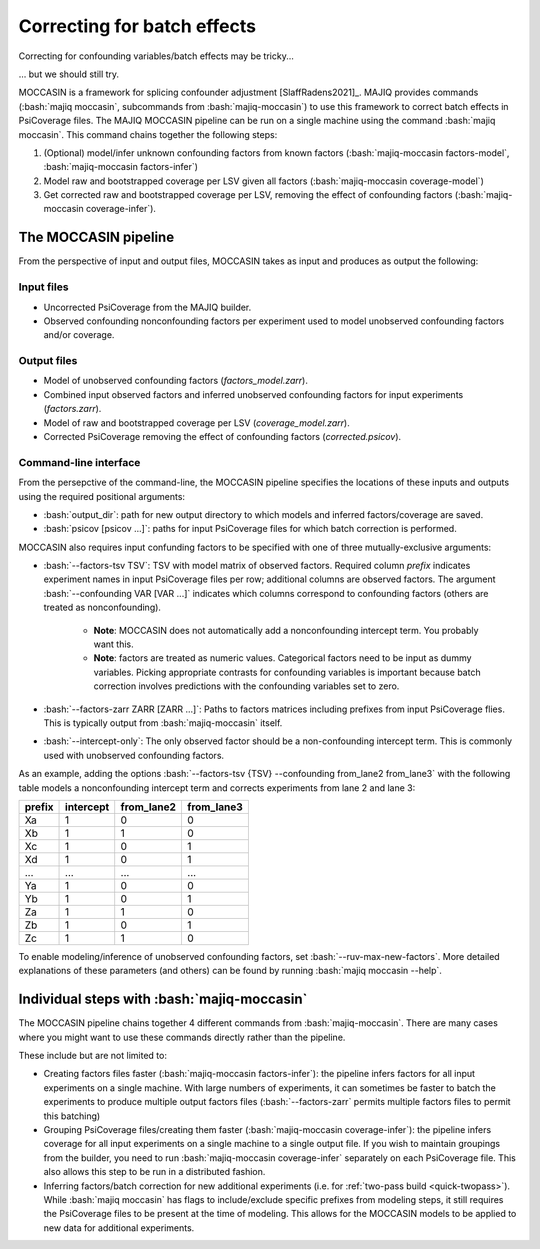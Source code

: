 .. _moccasin:

############################
Correcting for batch effects
############################

.. role:: bash(code)
   :language: bash

Correcting for confounding variables/batch effects may be tricky...

.. image:: https://imgs.xkcd.com/comics/confounding_variables.png
   :alt: xkcd on confounding variables
   :target: https://xkcd.com/2560/

... but we should still try.

MOCCASIN is a framework for splicing confounder adjustment [SlaffRadens2021]_.
MAJIQ provides commands (:bash:`majiq moccasin`, subcommands from
:bash:`majiq-moccasin`) to use this framework to correct batch effects in
PsiCoverage files.
The MAJIQ MOCCASIN pipeline can be run on a single machine using the command
:bash:`majiq moccasin`.
This command chains together the following steps:

1. (Optional) model/infer unknown confounding factors from known factors
   (:bash:`majiq-moccasin factors-model`, :bash:`majiq-moccasin factors-infer`)
2. Model raw and bootstrapped coverage per LSV given all factors
   (:bash:`majiq-moccasin coverage-model`)
3. Get corrected raw and bootstrapped coverage per LSV, removing the effect of
   confounding factors (:bash:`majiq-moccasin coverage-infer`).


The MOCCASIN pipeline
=====================

From the perspective of input and output files, MOCCASIN takes as input and
produces as output the following:

Input files
-----------

- Uncorrected PsiCoverage from the MAJIQ builder.
- Observed confounding nonconfounding factors per experiment used to model
  unobserved confounding factors and/or coverage.

Output files
------------

- Model of unobserved confounding factors (`factors_model.zarr`).
- Combined input observed factors and inferred unobserved confounding factors
  for input experiments (`factors.zarr`).
- Model of raw and bootstrapped coverage per LSV (`coverage_model.zarr`).
- Corrected PsiCoverage removing the effect of confounding factors
  (`corrected.psicov`).


Command-line interface
----------------------

From the persepctive of the command-line, the MOCCASIN pipeline specifies the
locations of these inputs and outputs using the required positional arguments:

- :bash:`output_dir`: path for new output directory to which models and
  inferred factors/coverage are saved.
- :bash:`psicov [psicov ...]`: paths for input PsiCoverage files for which
  batch correction is performed.

MOCCASIN also requires input confunding factors to be specified with one
of three mutually-exclusive arguments:

- :bash:`--factors-tsv TSV`: TSV with model matrix of observed factors.
  Required column `prefix` indicates experiment names in input PsiCoverage
  files per row; additional columns are observed factors.
  The argument :bash:`--confounding VAR [VAR ...]` indicates which columns
  correspond to confounding factors (others are treated as nonconfounding).

    - **Note**: MOCCASIN does not automatically add a nonconfounding intercept
      term. You probably want this.
    - **Note**: factors are treated as numeric values.
      Categorical factors need to be input as dummy variables.
      Picking appropriate contrasts for confounding variables is important
      because batch correction involves predictions with the confounding
      variables set to zero.

- :bash:`--factors-zarr ZARR [ZARR ...]`: Paths to factors matrices including
  prefixes from input PsiCoverage flies.
  This is typically output from :bash:`majiq-moccasin` itself.
- :bash:`--intercept-only`: The only observed factor should be a
  non-confounding intercept term.
  This is commonly used with unobserved confounding factors.

As an example, adding the options
:bash:`--factors-tsv {TSV} --confounding from_lane2 from_lane3`
with the following table models a nonconfounding intercept term and corrects
experiments from lane 2 and lane 3:

====== ========= ========== ==========
prefix intercept from_lane2 from_lane3
====== ========= ========== ==========
Xa     1         0          0
Xb     1         1          0
Xc     1         0          1
Xd     1         0          1
...    ...       ...        ...
Ya     1         0          0
Yb     1         0          1
Za     1         1          0
Zb     1         0          1
Zc     1         1          0
====== ========= ========== ==========

To enable modeling/inference of unobserved confounding factors, set
:bash:`--ruv-max-new-factors`.
More detailed explanations of these parameters (and others) can be found by
running :bash:`majiq moccasin --help`.


Individual steps with :bash:`majiq-moccasin`
============================================

The MOCCASIN pipeline chains together 4 different commands from
:bash:`majiq-moccasin`.
There are many cases where you might want to use these commands directly rather
than the pipeline.

These include but are not limited to:

- Creating factors files faster (:bash:`majiq-moccasin factors-infer`): the
  pipeline infers factors for all input experiments on a single machine. With
  large numbers of experiments, it can sometimes be faster to batch the
  experiments to produce multiple output factors files (:bash:`--factors-zarr`
  permits multiple factors files to permit this batching)
- Grouping PsiCoverage files/creating them faster
  (:bash:`majiq-moccasin coverage-infer`):
  the pipeline infers coverage for all input experiments on a single machine to
  a single output file.
  If you wish to maintain groupings from the builder, you need to run
  :bash:`majiq-moccasin coverage-infer` separately on each PsiCoverage file.
  This also allows this step to be run in a distributed fashion.
- Inferring factors/batch correction for new additional experiments
  (i.e. for :ref:`two-pass build <quick-twopass>`).
  While :bash:`majiq moccasin` has flags to include/exclude specific prefixes
  from modeling steps, it still requires the PsiCoverage files to be present at
  the time of modeling.
  This allows for the MOCCASIN models to be applied to new data for additional
  experiments.
